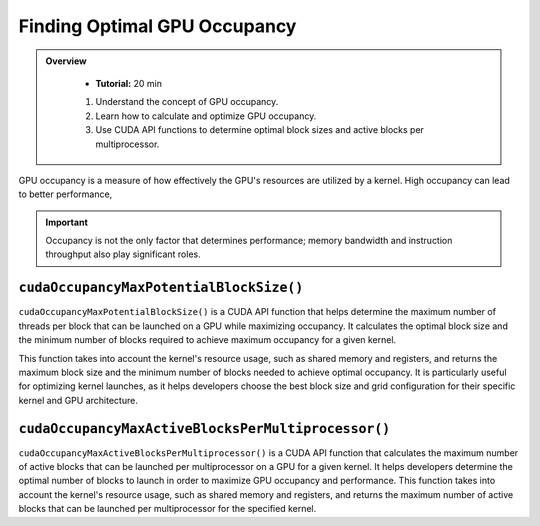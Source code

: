 Finding Optimal GPU Occupancy
===================

.. admonition:: Overview
   :class: Overview

    * **Tutorial:** 20 min

    #. Understand the concept of GPU occupancy.
    #. Learn how to calculate and optimize GPU occupancy.
    #. Use CUDA API functions to determine optimal block sizes and active blocks per multiprocessor.

GPU occupancy is a measure of how effectively the GPU's resources are utilized by a kernel. High occupancy 
can lead to better performance, 

.. important::

    Occupancy is not the only factor that determines performance; memory bandwidth and instruction throughput 
    also play significant roles.

``cudaOccupancyMaxPotentialBlockSize()`` 
---------------------------------------

``cudaOccupancyMaxPotentialBlockSize()``  is a CUDA API function that helps determine the maximum number of 
threads per block that can be launched on a GPU while maximizing occupancy. It calculates the optimal 
block size and the minimum number of blocks required to achieve maximum occupancy for a given kernel.

This function takes into account the kernel's resource usage, such as shared memory and registers, and
returns the maximum block size and the minimum number of blocks needed to achieve optimal occupancy.
It is particularly useful for optimizing kernel launches, as it helps developers choose the best block size
and grid configuration for their specific kernel and GPU architecture.

.. code-block:: c
    :linenos:

    cudaOccupancyMaxPotentialBlockSize(
        &minGridSize,  // minimum grid size needed to achieve the best potential
        &blockSize,    // Block size
        vectorAdd2D,   // Kernel function
        0,             // Per-block dynamic shared memory usage intended, in bytes
        0)

``cudaOccupancyMaxActiveBlocksPerMultiprocessor()``
------------------------------------------------

``cudaOccupancyMaxActiveBlocksPerMultiprocessor()`` is a CUDA API function that calculates the maximum number
of active blocks that can be launched per multiprocessor on a GPU for a given kernel. It helps developers
determine the optimal number of blocks to launch in order to maximize GPU occupancy and performance.
This function takes into account the kernel's resource usage, such as shared memory and registers, and returns
the maximum number of active blocks that can be launched per multiprocessor for the specified kernel.

.. code-block:: c
    :linenos:

    cudaOccupancyMaxActiveBlocksPerMultiprocessor(
        &numBlocks,  // Number of blocks
        vectorAdd2D, // Kernel function
        blockSize,   // Block size
        0)           // Per-block dynamic shared memory usage intended, in bytes


